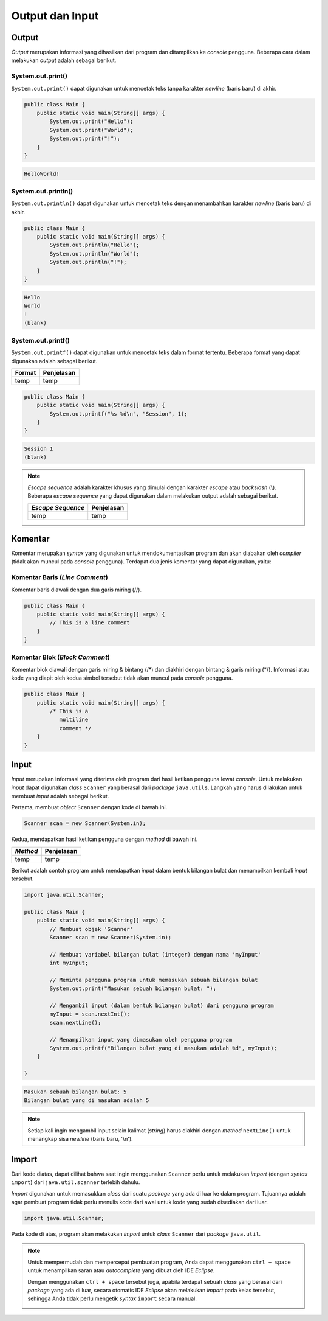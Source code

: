 Output dan Input
================

Output
------

*Output* merupakan informasi yang dihasilkan dari program dan ditampilkan ke *console* pengguna. Beberapa cara dalam melakukan *output* adalah sebagai berikut.

System.out.print()
~~~~~~~~~~~~~~~~~~

``System.out.print()`` dapat digunakan untuk mencetak teks tanpa karakter *newline* (baris baru) di akhir.

.. code-block:: java

    public class Main {
        public static void main(String[] args) {
            System.out.print("Hello");
            System.out.print("World");
            System.out.print("!");
        }
    }

.. code-block:: console

    HelloWorld!

System.out.println()
~~~~~~~~~~~~~~~~~~~~

``System.out.println()`` dapat digunakan untuk mencetak teks dengan menambahkan karakter *newline* (baris baru) di akhir.

.. code-block:: java

    public class Main {
        public static void main(String[] args) {
            System.out.println("Hello");
            System.out.println("World");
            System.out.println("!");
        }
    }

.. code-block:: console

    Hello
    World
    !
    (blank)

System.out.printf()
~~~~~~~~~~~~~~~~~~~

``System.out.printf()`` dapat digunakan untuk mencetak teks dalam format tertentu. Beberapa format yang dapat digunakan adalah sebagai berikut.

.. TODO: Tambahkan penjelasan mengenai beberapa formatting yang sering digunakan.

.. list-table::
   :header-rows: 1

   * - Format
     - Penjelasan
   * - temp
     - temp

.. code-block:: java

    public class Main {
        public static void main(String[] args) {
            System.out.printf("%s %d\n", "Session", 1);
        }
    }

.. code-block:: console

    Session 1
    (blank)

.. note:: 

    *Escape sequence* adalah karakter khusus yang dimulai dengan karakter *escape* atau *backslash* (\\). Beberapa *escape sequence* yang dapat digunakan dalam melakukan output adalah sebagai berikut.

    .. TODO: Tambahkan penjelasan mengenai escape sequence yang sering digunakan.

    .. list-table::
       :header-rows: 1

       * - *Escape Sequence*
         - Penjelasan
       * - temp
         - temp

Komentar
--------

Komentar merupakan *syntax* yang digunakan untuk mendokumentasikan program dan akan diabakan oleh *compiler* (tidak akan muncul pada *console* pengguna). Terdapat dua jenis komentar yang dapat digunakan, yaitu:

Komentar Baris (*Line Comment*)
~~~~~~~~~~~~~~~~~~~~~~~~~~~~~~~

Komentar baris diawali dengan dua garis miring (//).

.. code-block:: java

    public class Main {
        public static void main(String[] args) {
            // This is a line comment
        }
    }

Komentar Blok (*Block Comment*)
~~~~~~~~~~~~~~~~~~~~~~~~~~~~~~~

Komentar blok diawali dengan garis miring & bintang (/\*) dan diakhiri dengan bintang & garis miring (\*/). Informasi atau kode yang diapit oleh kedua simbol tersebut tidak akan muncul pada *console* pengguna.

.. code-block:: java

    public class Main {
        public static void main(String[] args) {
            /* This is a 
               multiline 
               comment */
        }
    }

Input
-----

*Input* merupakan informasi yang diterima oleh program dari hasil ketikan pengguna lewat *console*. Untuk melakukan *input* dapat digunakan *class* ``Scanner`` yang berasal dari *package* ``java.utils``. Langkah yang harus dilakukan untuk membuat *input* adalah sebagai berikut.

Pertama, membuat *object* ``Scanner`` dengan kode di bawah ini.

.. code-block:: java
    
    Scanner scan = new Scanner(System.in);

.. TODO: Tambahkan penjelasan untuk masing-masing keyword yang digunakan [halaman 59].

Kedua, mendapatkan hasil ketikan pengguna dengan *method* di bawah ini.

.. TODO: Tambahkan pejelasan mengenai method scan yang dapat digunakan (nextLine(), nextInt(), dsb) [halaman 68].

.. list-table::
   :header-rows: 1

   * - *Method*
     - Penjelasan
   * - temp
     - temp

Berikut adalah contoh program untuk mendapatkan *input* dalam bentuk bilangan bulat dan menampilkan kembali *input* tersebut.

.. code-block:: java

    import java.util.Scanner;

    public class Main {
        public static void main(String[] args) {
            // Membuat objek 'Scanner'
            Scanner scan = new Scanner(System.in);

            // Membuat variabel bilangan bulat (integer) dengan nama 'myInput'
            int myInput;

            // Meminta pengguna program untuk memasukan sebuah bilangan bulat 
            System.out.print("Masukan sebuah bilangan bulat: ");

            // Mengambil input (dalam bentuk bilangan bulat) dari pengguna program 
            myInput = scan.nextInt();
            scan.nextLine();

            // Menampilkan input yang dimasukan oleh pengguna program
            System.out.printf("Bilangan bulat yang di masukan adalah %d", myInput);
        }

    }

.. code-block:: console

    Masukan sebuah bilangan bulat: 5
    Bilangan bulat yang di masukan adalah 5

.. note:: 

    Setiap kali ingin mengambil input selain kalimat (*string*) harus diakhiri dengan *method* ``nextLine()`` untuk menangkap sisa *newline* (baris baru, '\\n').

Import
------

Dari kode diatas, dapat dilihat bahwa saat ingin menggunakan ``Scanner`` perlu untuk melakukan *import* (dengan *syntax* ``import``) dari ``java.util.scanner`` terlebih dahulu.

*Import* digunakan untuk memasukkan *class* dari suatu *package* yang ada di luar ke dalam program. Tujuannya adalah agar pembuat program tidak perlu menulis kode dari awal untuk kode yang sudah disediakan dari luar.

.. code:: java

    import java.util.Scanner;

Pada kode di atas, program akan melakukan *import* untuk *class* ``Scanner`` dari *package* ``java.util``.

.. note:: 

    Untuk mempermudah dan mempercepat pembuatan program, Anda dapat menggunakan ``ctrl + space`` untuk menampilkan saran atau *autocomplete* yang dibuat oleh IDE *Eclipse*.

    .. image:: /images/session-01/autocomplete-print.png
        :align: center

    Dengan menggunakan ``ctrl + space`` tersebut juga, apabila terdapat sebuah *class* yang berasal dari *package* yang ada di luar, secara otomatis IDE *Eclipse* akan melakukan *import* pada kelas tersebut, sehingga Anda tidak perlu mengetik *syntax* ``import`` secara manual.

    .. image:: /images/session-01/autocomplete-scanner.png
        :align: center
